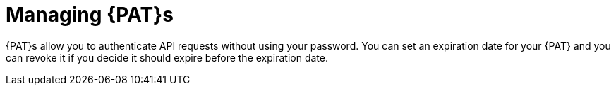 [id="managing-personal-access-tokens_{context}"]
= Managing {PAT}s

{PAT}s allow you to authenticate API requests without using your password.
You can set an expiration date for your {PAT} and you can revoke it if you decide it should expire before the expiration date.
